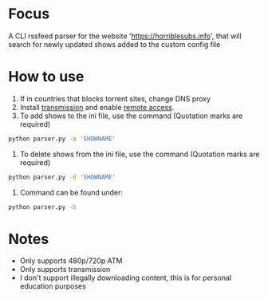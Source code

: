 * Focus
A CLI rssfeed parser for the website 'https://horriblesubs.info', that will search for newly updated shows added to the custom config file
    
* How to use
  1) If in countries that blocks torrent sites, change DNS proxy
  2) Install [[https://transmissionbt.com/download/][transmission]] and enable [[https://github.com/y-polek/TransmissionRemote/wiki/How-to-configure-Transmission-Remote][remote access]].
  3) To add shows to the ini file, use the command (Quotation marks are required)
  #+BEGIN_SRC bash
  python parser.py -a 'SHOWNAME'
  #+END_SRC
  4) To delete shows from the ini file, use the command (Quotation marks are required)
  #+BEGIN_SRC bash
  python parser.py -d 'SHOWNAME'
  #+END_SRC
  5) Command can be found under:
  #+BEGIN_SRC bash
  python parser.py -h
  #+END_SRC

* Notes
  * Only supports 480p/720p ATM
  * Only supports transmission
  * I don't support illegally downloading content, this is for personal education purposes
